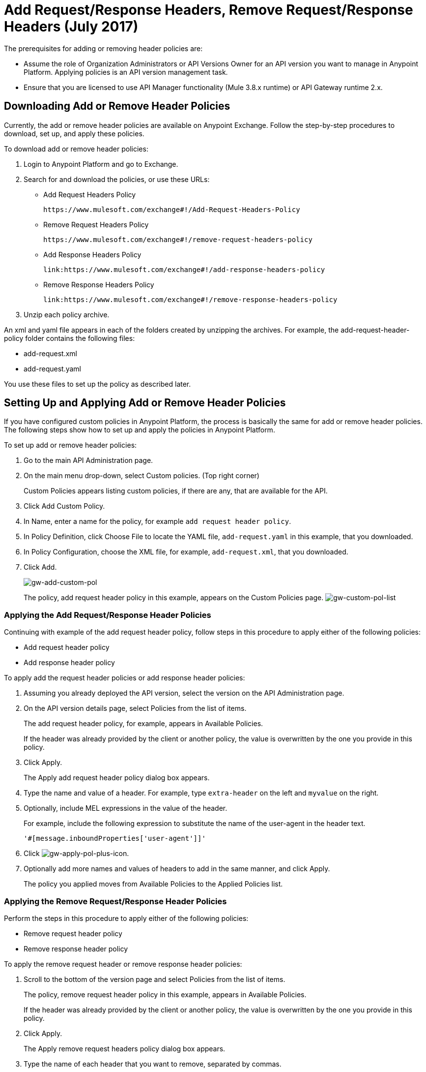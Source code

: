 = Add Request/Response Headers, Remove Request/Response Headers (July 2017)
:keywords: header, policy

The prerequisites for adding or removing header policies are:

* Assume the role of Organization Administrators or API Versions Owner for an API version you want to manage in Anypoint Platform. Applying policies is an API version management task.
* Ensure that you are licensed to use API Manager functionality (Mule 3.8.x runtime) or API Gateway runtime 2.x.

== Downloading Add or Remove Header Policies

Currently, the add or remove header policies are available on Anypoint Exchange. Follow the step-by-step procedures to download, set up, and apply these policies.

To download add or remove header policies:

. Login to Anypoint Platform and go to Exchange.
. Search for and download the policies, or use these URLs:
+
* Add Request Headers Policy
+
`+https://www.mulesoft.com/exchange#!/Add-Request-Headers-Policy+`
+
* Remove Request Headers Policy
+
`+https://www.mulesoft.com/exchange#!/remove-request-headers-policy+`
+
* Add Response Headers Policy
+
`+link:https://www.mulesoft.com/exchange#!/add-response-headers-policy+`
+
* Remove Response Headers Policy
+
`+link:https://www.mulesoft.com/exchange#!/remove-response-headers-policy+`
+
. Unzip each policy archive.

An xml and yaml file appears in each of the folders created by unzipping the archives. For example, the add-request-header-policy folder contains the following files:

* add-request.xml
* add-request.yaml

You use these files to set up the policy as described later.


== Setting Up and Applying Add or Remove Header Policies

If you have configured custom policies in Anypoint Platform, the process is basically the same for add or remove header policies. The following steps show how to set up and apply the policies in Anypoint Platform.

To set up add or remove header policies:

. Go to the main API Administration page.
+
. On the main menu drop-down, select Custom policies. (Top right corner)
+
Custom Policies appears listing custom policies, if there are any, that are available for the API.
+
. Click Add Custom Policy.
. In Name, enter a name for the policy, for example `add request header policy`.
. In Policy Definition, click Choose File to locate the YAML file, `add-request.yaml` in this example, that you downloaded.
. In Policy Configuration, choose the XML file, for example, `add-request.xml`, that you downloaded.
. Click Add.
+
image:gw-add-custom-pol.png[gw-add-custom-pol]
+
The policy, add request header policy in this example, appears on the Custom Policies page.
image:gw-custom-pol-list.png[gw-custom-pol-list]

=== Applying the Add Request/Response Header Policies

Continuing with example of the add request header policy, follow steps in this procedure to apply either of the following policies:

* Add request header policy
* Add response header policy

To apply add the request header policies or add response header policies:

. Assuming you already deployed the API version, select the version on the API Administration page.
. On the API version details page, select Policies from the list of items.
+
The add request header policy, for example, appears in Available Policies.
+
If the header was already provided by the client or another policy, the value is  overwritten by the one you provide in this policy.
+
. Click Apply.
+
The Apply add request header policy dialog box appears.
+
. Type the name and value of a header. For example, type `extra-header` on the left and `myvalue` on the right.
+
. Optionally, include MEL expressions in the value of the header.
+
For example, include the following expression to substitute the name of the user-agent in the header text.
+
`'#[message.inboundProperties['user-agent']]'`
+
. Click image:gw-apply-pol-plus-icon.png[gw-apply-pol-plus-icon].
. Optionally add more names and values of headers to add in the same manner, and click Apply.
+
The policy you applied moves from Available Policies to the Applied Policies list.

=== Applying the Remove Request/Response Header Policies

Perform the steps in this procedure to apply either of the following policies:

* Remove request header policy
* Remove response header policy

To apply the remove request header or remove response header policies:

. Scroll to the bottom of the version page and select Policies from the list of items.
+
The policy, remove request header policy in this example, appears in Available Policies.
+
If the header was already provided by the client or another policy, the value is  overwritten by the one you provide in this policy.
+
. Click Apply.
+
The Apply remove request headers policy dialog box appears.
+
. Type the name of each header that you want to remove, separated by commas.
+
You can use wildcards to remove properties that have similar names. For example, using `foo-*` removes foo-bar, foo-test.
+
. Click Apply.
+
The policy you applied moves from the Available policies list to the Applied policies list.

== Testing Policy Applications

To test the execution of policies, follow the steps in this section to apply a policy and use curl, for example `curl` `+http://localhost:8081 -vvv+` to test the policies.

=== Add request header policy

The procedure for testing the add or remove request header policies assume that you created a mule application that logs the headers received by the backend service.

. Apply the add request header policy to add a header as described in the previous section.
. Run curl.
. Check the log of the backend service to verify that request includes the additional header name and value you configured in step 1.


=== Remove request header policy

The procedure for testing the remove request header policy assumes that you created a mule application that logs the headers received by the backend service.

. Apply the remove request header policy to remove a header as described in the previous section.
. Run curl.
. Verify that the backend service excludes the extra header by checking the log.


=== Add response header policy:

. Run curl.
. Check the response to see which headers are being received by the client.
. Apply the add response header policy to add a response to the header.
. Run curl again.
. Verify that the specified header is received.

=== Remove response header policy

. Run curl.
. Check the response to see which headers are being received by the client.
. Apply the remove response header policy to remove a response from the header.
. Run curl again.
. Verify that the specified header is removed.

== See Also

* link:https://en.wikipedia.org/wiki/List_of_HTTP_header_fields[HTTP headers]